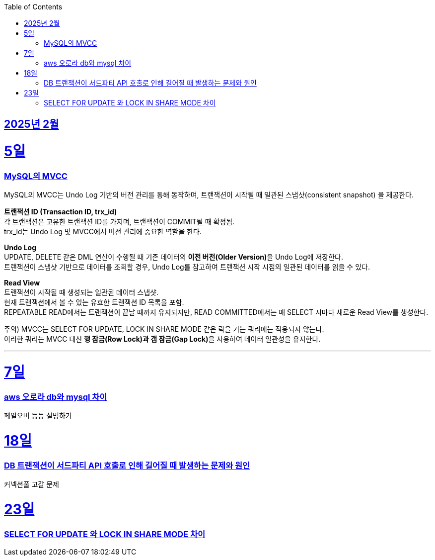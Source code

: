 // Metadata:
:description: Week I Learnt
:keywords: study, til, lwil
// Settings:
:doctype: book
:toc: left
:toclevels: 4
:sectlinks:
:icons: font
:hardbreaks:


[[section-202502]]
== 2025년 2월

[[section-202502-5일]]
5일
===
### MySQL의 MVCC

MySQL의 MVCC는 Undo Log 기반의 버전 관리를 통해 동작하며, 트랜잭션이 시작될 때 일관된 스냅샷(consistent snapshot) 을 제공한다.

**트랜잭션 ID (Transaction ID, trx_id)**
각 트랜잭션은 고유한 트랜잭션 ID를 가지며, 트랜잭션이 COMMIT될 때 확정됨.
trx_id는 Undo Log 및 MVCC에서 버전 관리에 중요한 역할을 한다.

**Undo Log**
UPDATE, DELETE 같은 DML 연산이 수행될 때 기존 데이터의 **이전 버전(Older Version)**을 Undo Log에 저장한다.
트랜잭션이 스냅샷 기반으로 데이터를 조회할 경우, Undo Log를 참고하여 트랜잭션 시작 시점의 일관된 데이터를 읽을 수 있다.

**Read View**
트랜잭션이 시작될 때 생성되는 일관된 데이터 스냅샷.
현재 트랜잭션에서 볼 수 있는 유효한 트랜잭션 ID 목록을 포함.
REPEATABLE READ에서는 트랜잭션이 끝날 때까지 유지되지만, READ COMMITTED에서는 매 SELECT 시마다 새로운 Read View를 생성한다.

주의) MVCC는 SELECT FOR UPDATE, LOCK IN SHARE MODE 같은 락을 거는 쿼리에는 적용되지 않는다.
이러한 쿼리는 MVCC 대신 **행 잠금(Row Lock)과 갭 잠금(Gap Lock)**을 사용하여 데이터 일관성을 유지한다.

---

[[section-202502-7일]]
7일
===
### aws 오로라 db와 mysql 차이
페일오버 등등 설명하기

[[section-202502-18일]]
18일
===
### DB 트랜잭션이 서드파티 API 호출로 인해 길어질 때 발생하는 문제와 원인
커넥션풀 고갈 문제


[[section-202502-23일]]
23일
===
### SELECT FOR UPDATE 와 LOCK IN SHARE MODE 차이
